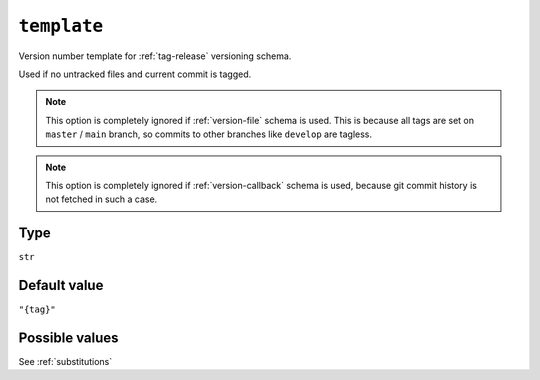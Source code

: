 .. _template-option
``template``
~~~~~~~~~~~~~~~~~~~~~

Version number template for :ref:`tag-release` versioning schema.

Used if no untracked files and current commit is tagged.

.. note::

    This option is completely ignored if :ref:`version-file` schema is used.
    This is because all tags are set on ``master`` / ``main`` branch,
    so commits to other branches like ``develop`` are tagless.

.. note::

    This option is completely ignored if :ref:`version-callback` schema is used,
    because git commit history is not fetched in such a case.

Type
^^^^^
``str``

Default value
^^^^^^^^^^^^^
``"{tag}"``

Possible values
^^^^^^^^
See :ref:`substitutions`
